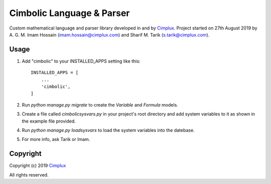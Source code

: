 Cimbolic Language & Parser
==========================

.. image:: https://img.shields.io/badge/status-under_development-green.svg

Custom mathematical language and parser library developed in and by
Cimplux_. Project started on 27th August 2019 by A. G. M. Imam Hossain
(imam.hossain@cimplux.com) and Sharif M. Tarik (s.tarik@cimplux.com).

Usage
-----

1.  Add "cimbolic" to your INSTALLED_APPS setting like this::

        INSTALLED_APPS = [
            ...
            'cimbolic',
        ]

2.  Run `python manage.py migrate` to create the *Variable* and *Formula*
    models.

3.  Create a file called *cimbolicsysvars.py* in your project's root directory
    and add system variables to it as shown in the example file provided.

4.  Run `python manage.py loadsysvars` to load the system variables into the
    datebase.

5.  For more info, ask Tarik or Imam.

Copyright
---------

Copyright (c) 2019 Cimplux_

All rights reserved.


.. _Cimplux: http://www.cimplux.com/
